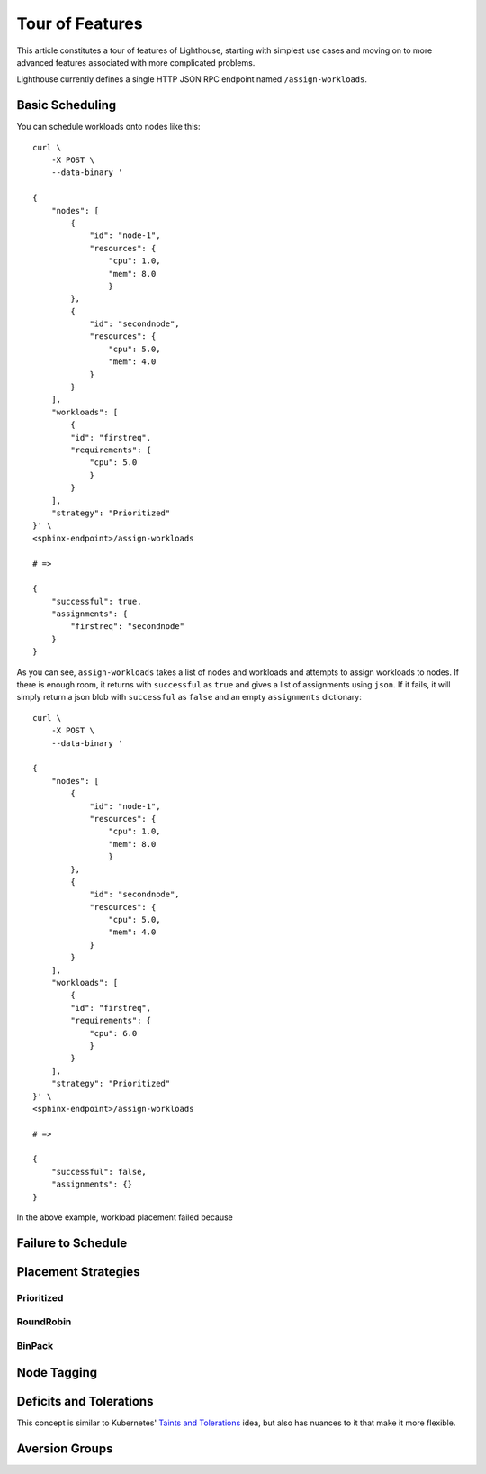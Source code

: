 .. _API Reference:

Tour of Features
================

This article constitutes a tour of features of Lighthouse, starting with
simplest use cases and moving on to more advanced features associated
with more complicated problems.

Lighthouse currently defines a single HTTP JSON RPC endpoint named
``/assign-workloads``.

Basic Scheduling
----------------

You can schedule workloads onto nodes like this::

    curl \
        -X POST \
        --data-binary '

    {
        "nodes": [
            {
                "id": "node-1",
                "resources": {
                    "cpu": 1.0,
                    "mem": 8.0
                    }
            },
            {
                "id": "secondnode",
                "resources": {
                    "cpu": 5.0,
                    "mem": 4.0
                }
            }
        ],
        "workloads": [
            {
            "id": "firstreq",
            "requirements": {
                "cpu": 5.0
                }
            }
        ],
        "strategy": "Prioritized"
    }' \
    <sphinx-endpoint>/assign-workloads

    # =>

    {
        "successful": true,
        "assignments": {
            "firstreq": "secondnode"
        }
    }

As you can see, ``assign-workloads`` takes a list of nodes and workloads
and attempts to assign workloads to nodes. If there is enough room,
it returns with ``successful`` as ``true`` and gives a list of assignments
using ``json``. If it fails, it will simply return a json blob with
``successful`` as ``false`` and an empty ``assignments`` dictionary::

    curl \
        -X POST \
        --data-binary '

    {
        "nodes": [
            {
                "id": "node-1",
                "resources": {
                    "cpu": 1.0,
                    "mem": 8.0
                    }
            },
            {
                "id": "secondnode",
                "resources": {
                    "cpu": 5.0,
                    "mem": 4.0
                }
            }
        ],
        "workloads": [
            {
            "id": "firstreq",
            "requirements": {
                "cpu": 6.0
                }
            }
        ],
        "strategy": "Prioritized"
    }' \
    <sphinx-endpoint>/assign-workloads

    # =>

    {
        "successful": false,
        "assignments": {}
    }

In the above example, workload placement failed because 

Failure to Schedule
-------------------

Placement Strategies
--------------------

Prioritized
+++++++++++

RoundRobin
++++++++++

BinPack
+++++++

Node Tagging
------------

Deficits and Tolerations
------------------------

This concept is similar to Kubernetes' `Taints and Tolerations`_ idea, but also
has nuances to it that make it more flexible.

Aversion Groups
---------------

.. _Taints and Tolerations: https://kubernetes.io/docs/concepts/configuration/taint-and-toleration/
